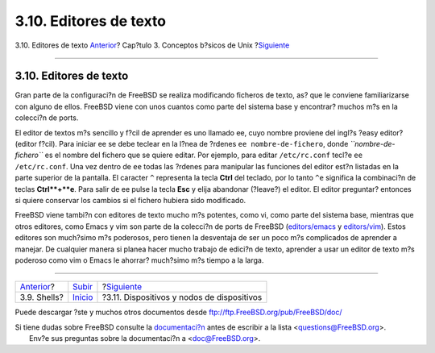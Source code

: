 =======================
3.10. Editores de texto
=======================

.. raw:: html

   <div class="navheader">

3.10. Editores de texto
`Anterior <shells.html>`__?
Cap?tulo 3. Conceptos b?sicos de Unix
?\ `Siguiente <basics-devices.html>`__

--------------

.. raw:: html

   </div>

.. raw:: html

   <div class="sect1">

.. raw:: html

   <div class="titlepage" xmlns="">

.. raw:: html

   <div>

.. raw:: html

   <div>

3.10. Editores de texto
-----------------------

.. raw:: html

   </div>

.. raw:: html

   </div>

.. raw:: html

   </div>

Gran parte de la configuraci?n de FreeBSD se realiza modificando
ficheros de texto, as? que le conviene familiarizarse con alguno de
ellos. FreeBSD viene con unos cuantos como parte del sistema base y
encontrar? muchos m?s en la colecci?n de ports.

El editor de textos m?s sencillo y f?cil de aprender es uno llamado ee,
cuyo nombre proviene del ingl?s ?easy editor? (editor f?cil). Para
iniciar ee se debe teclear en la l?nea de ?rdenes
``ee nombre-de-fichero``, donde *``nombre-de-fichero``* es el nombre del
fichero que se quiere editar. Por ejemplo, para editar ``/etc/rc.conf``
tecl?e ``ee /etc/rc.conf``. Una vez dentro de ``ee`` todas las ?rdenes
para manipular las funciones del editor est?n listadas en la parte
superior de la pantalla. El caracter ``^`` representa la tecla **Ctrl**
del teclado, por lo tanto ``^e`` significa la combinaci?n de teclas
**Ctrl**+**e**. Para salir de ee pulse la tecla **Esc** y elija
abandonar (?leave?) el editor. El editor preguntar? entonces si quiere
conservar los cambios si el fichero hubiera sido modificado.

FreeBSD viene tambi?n con editores de texto mucho m?s potentes, como vi,
como parte del sistema base, mientras que otros editores, como Emacs y
vim son parte de la colecci?n de ports de FreeBSD
(`editors/emacs <http://www.freebsd.org/cgi/url.cgi?ports/editors/emacs/pkg-descr>`__
y
`editors/vim <http://www.freebsd.org/cgi/url.cgi?ports/editors/vim/pkg-descr>`__).
Estos editores son much?simo m?s poderosos, pero tienen la desventaja de
ser un poco m?s complicados de aprender a manejar. De cualquier manera
si planea hacer mucho trabajo de edici?n de texto, aprender a usar un
editor de texto m?s poderoso como vim o Emacs le ahorrar? much?simo m?s
tiempo a la larga.

.. raw:: html

   </div>

.. raw:: html

   <div class="navfooter">

--------------

+-------------------------------+---------------------------+-----------------------------------------------+
| `Anterior <shells.html>`__?   | `Subir <basics.html>`__   | ?\ `Siguiente <basics-devices.html>`__        |
+-------------------------------+---------------------------+-----------------------------------------------+
| 3.9. Shells?                  | `Inicio <index.html>`__   | ?3.11. Dispositivos y nodos de dispositivos   |
+-------------------------------+---------------------------+-----------------------------------------------+

.. raw:: html

   </div>

Puede descargar ?ste y muchos otros documentos desde
ftp://ftp.FreeBSD.org/pub/FreeBSD/doc/

| Si tiene dudas sobre FreeBSD consulte la
  `documentaci?n <http://www.FreeBSD.org/docs.html>`__ antes de escribir
  a la lista <questions@FreeBSD.org\ >.
|  Env?e sus preguntas sobre la documentaci?n a <doc@FreeBSD.org\ >.
